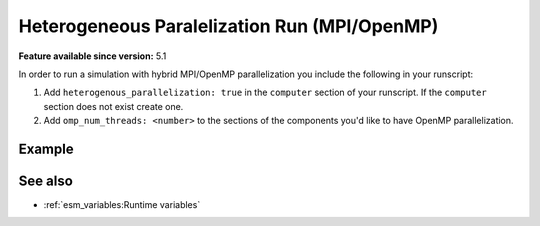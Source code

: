 Heterogeneous Paralelization Run (MPI/OpenMP)
=============================================

.. use = for sections, ~ for subsections and - for subsubsections

**Feature available since version:** 5.1

In order to run a simulation with hybrid MPI/OpenMP parallelization you include the
following in your runscript:

1. Add ``heterogenous_parallelization: true`` in the ``computer`` section of your
   runscript. If the ``computer`` section does not exist create one.
2. Add ``omp_num_threads: <number>`` to the sections of the components you'd like to
   have OpenMP parallelization.


Example
~~~~~~~

.. subsection including examples with particular things in the recipe for specific models
   and coupled setups.
   Recommendation: use ``tabs`` for including examples for different models
   Note: numbering of the general recipe steps can be handy to reference the steps to modify

.. tabs::
   .. tab:: AWICM3

      In `AWICM3` we have 3 components: `FESOM-2`, `OpenIFS` and `RNFMAP`. We want to
      run `OpenIFS` with 8 OpenMP threads, `RNFMAP` with 48, and `FESOM-2` with one.
      Then, the following lines need to be added to our runscript:

      .. code-block:: yaml

         general:
             [ ... ]
         computer:
             heterogeneous_parallelization: true
             [ ... ]
         fesom:
             omp_num_threads: 1
             [ ... ]
         oifs:
             omp_num_threads: 8
             [ ... ]
         rnfmap:
             omp_num_threads: 48
             [ ... ]

..   .. tab:: AWIEM-2.?

..      Your text here

..      .. code-block:: yaml

..         Your yaml code here

.. Note: make sure to leave vertical spaces below the lines starting with ``.. tab::``
   and ``.. code-block::``. If you don't, sphinx will complain about excess of inputs for
   these functions.


See also
~~~~~~~~

.. links to relevant parts of the documentation

- :ref:`esm_variables:Runtime variables`
